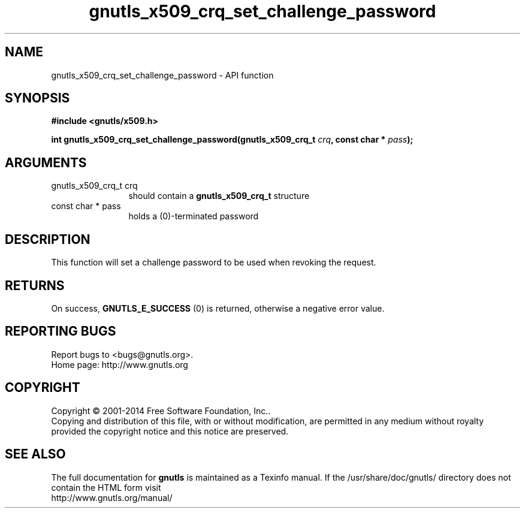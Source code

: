 .\" DO NOT MODIFY THIS FILE!  It was generated by gdoc.
.TH "gnutls_x509_crq_set_challenge_password" 3 "3.3.10" "gnutls" "gnutls"
.SH NAME
gnutls_x509_crq_set_challenge_password \- API function
.SH SYNOPSIS
.B #include <gnutls/x509.h>
.sp
.BI "int gnutls_x509_crq_set_challenge_password(gnutls_x509_crq_t " crq ", const char * " pass ");"
.SH ARGUMENTS
.IP "gnutls_x509_crq_t crq" 12
should contain a \fBgnutls_x509_crq_t\fP structure
.IP "const char * pass" 12
holds a (0)\-terminated password
.SH "DESCRIPTION"
This function will set a challenge password to be used when
revoking the request.
.SH "RETURNS"
On success, \fBGNUTLS_E_SUCCESS\fP (0) is returned, otherwise a
negative error value.
.SH "REPORTING BUGS"
Report bugs to <bugs@gnutls.org>.
.br
Home page: http://www.gnutls.org

.SH COPYRIGHT
Copyright \(co 2001-2014 Free Software Foundation, Inc..
.br
Copying and distribution of this file, with or without modification,
are permitted in any medium without royalty provided the copyright
notice and this notice are preserved.
.SH "SEE ALSO"
The full documentation for
.B gnutls
is maintained as a Texinfo manual.
If the /usr/share/doc/gnutls/
directory does not contain the HTML form visit
.B
.IP http://www.gnutls.org/manual/
.PP
